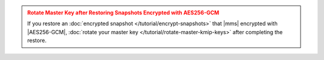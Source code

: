 .. admonition:: Rotate Master Key after Restoring Snapshots Encrypted with AES256-GCM
   :class: warning

   If you restore an
   :doc:`encrypted snapshot </tutorial/encrypt-snapshots>` that |mms|
   encrypted with |AES256-GCM|,
   :doc:`rotate your master key </tutorial/rotate-master-kmip-keys>`
   after completing the restore.

